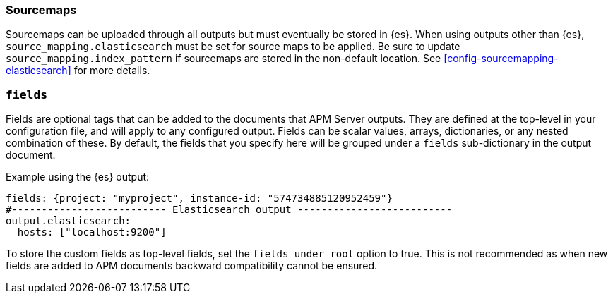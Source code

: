 [[sourcemap-output]]

[float]
=== Sourcemaps

Sourcemaps can be uploaded through all outputs but must eventually be stored in {es}.
When using outputs other than {es}, `source_mapping.elasticsearch` must be set for source maps to be applied.
Be sure to update `source_mapping.index_pattern` if sourcemaps are stored in the non-default location.
See <<config-sourcemapping-elasticsearch>> for more details.

[[libbeat-configuration-fields]]
[float]
=== `fields`

Fields are optional tags that can be added to the documents that APM Server outputs.
They are defined at the top-level in your configuration file, and will apply to any configured output.
Fields can be scalar values, arrays, dictionaries, or any nested combination of these.
By default, the fields that you specify here will be grouped under a `fields` sub-dictionary in the output document.

Example using the {es} output:

[source,yaml]
------------------------------------------------------------------------------
fields: {project: "myproject", instance-id: "574734885120952459"}
#-------------------------- Elasticsearch output --------------------------
output.elasticsearch:
  hosts: ["localhost:9200"]
------------------------------------------------------------------------------

To store the custom fields as top-level fields, set the `fields_under_root` option to true.
This is not recommended as when new fields are added to APM documents backward compatibility cannot be ensured.
